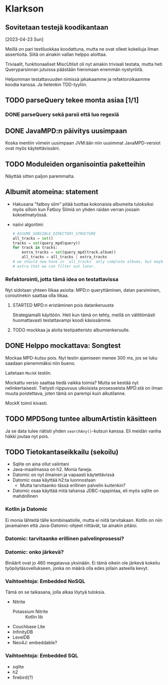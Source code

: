 * Klarkson
** Sovitetaan testejä koodikantaan
[2023-04-23 Sun]

Meillä on pari testiluokkaa koodattuna, mutta ne ovat olleet kokeiluja
ilman assertioita. Siitä on ainakin vallan helppo aloittaa.

Triviaalit, funktionaaliset MiscUtilsit oli nyt ainakin triviaali
testata, mutta heti Queryparsinnan jutuissa päästään hieromaan enemmän
nystyröitä.

Helpomman testattavuuden nimissä jakakaamme ja refaktoroikaamme koodia
kanssa. Ja tietenkin TDD-tyyliin.

** TODO parseQuery tekee monta asiaa [1/1]
*** DONE parseQuery sekä parsii että luo regexiä
CLOSED: [2023-04-26 Wed 15:43]
:LOGBOOK:
- State "DONE"       from "TODO"       [2023-04-26 Wed 15:43]
:END:
** DONE JavaMPD:n päivitys uusimpaan
CLOSED: [2023-04-26 Wed 15:43]
:LOGBOOK:
- State "DONE"       from "TODO"       [2023-04-26 Wed 15:43]
:END:

Koska mentiin viimein uusimpaan JVM:ään niin uusimmat JavaMPD-versiot
ovat myös käytettävissäni.

** TODO Moduleiden organisointia paketteihin

Näyttää sitten paljon paremmalta.

** Albumit atomeina: statement

- Hakusana "fatboy slim" pitää tuottaa kokonaisia albumeita tuloksiksi
  myös silloin kun Fatboy Slimiä on yhden raidan verran jossain
  kokoelmatyössä.
- naiivi algoritmi:

  #+begin_src python
    # ASSUME_SENSIBLE_DIRECTORY_STRUCTURE
    all_tracks = set()
    tracks = set(query_mpd(query))
    for track in tracks:
        extra_tracks = set(query_mpd(track.album))
        all_tracks = all_tracks | extra_tracks
    # we should now have in `all_tracks` only complete albums, but maybe
    # extra that we can filter out later.
  #+end_src

*** Refaktorointi, jotta tämä idea on testattavissa

Nyt sidotaan yhteen liikaa asioita: MPD:n queryttäminen, datan
parsiminen, coroutinekin saattaa olla liikaa.

**** STARTED MPD:n eristäminen pois datankeruusta
:LOGBOOK:
- State "STARTED"    from "TODO"       [2023-04-27 Thu 18:46]
:END:

Strategiamalli käyttöön. Heti kun tämä on tehty, meillä on
välittömästi huomattavasti testattavampi koodi käsissämme.

**** TODO mockkaa ja aloita testipatteristo albumienkeruulle.

** DONE Helppo mockattava: Songtest
CLOSED: [2023-04-26 Wed 15:39]
:LOGBOOK:
- State "DONE"       from "TODO"       [2023-04-26 Wed 15:39]
:END:

Mockaa MPD-kutsu pois. Nyt testin ajamiseen menee 300 ms, jos se luku
saadaan pienemmäksi niin bueno.

Laitetaan =MockK= testiin.

Mockattu versio saattaa tiedä vaikka toimia? Mutta se kestää nyt
nelinkertaisesti. Tietysti riippuvuus ulkoisista prosesseista MPD:stä
on ilman muuta poistettava, joten tämä on parempi kuin alkutilanne.

MockK toimii kivasti.

** TODO MPDSong tuntee albumArtistin käsitteen

Ja se data tulee nätisti yhden =searchAny()=-kutsun kanssa. Eli meidän
vanha häkki joutaa nyt pois.

** TODO Tietokantaseikkailu (sekoilu)

- Sqlite on aina ollut valintani
- Java-maailmassa on h2. Monia faneja.
- Datomic on nyt ilmainen ja vapaasti käytettävissä
- Datomic osaa käyttää h2:ta luonnostaan
  - Mutta tarvitaanko tässä erillinen palvelin kuitenkin?
- Datomic osaa käyttää mitä tahansa JDBC-rajapintaa, eli myös sqlite
  on mahdollinen

*** Kotlin ja Datomic

Ei monia lähteitä tälle kombinaatiolle, mutta ei niitä tarvitakaan.
Kotlin on niin javamainen että Java-Datomic-ohjeet riittävät, tai
ainakin pitäisi.

*** Datomic: tarvitaanko erillinen palvelinprosessi?

*** Datomic: onko järkevä?

Binäärit ovat jo 460 megatavua yksinään. Ei tämä oikein ole järkevä
kokeilu työpöytäsovellukseen, jonka on määrä olla edes jollain
asteella kevyt.

*** Vaihtoehtoja: Embedded NoSQL

Tämä on se taikasana, jolla alkaa löytyä tuloksia.

- Nitrite
  - Potassium Nitrite :: Kotlin lib
- Couchbase Lite
- InfinityDB
- LevelDB
- Neo4J: embeddable?

*** Vaihtoehtoja: Embedded SQL

- sqlite
- h2
- firebird(?)

